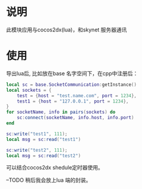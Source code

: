 * 说明
此模块应用与cocos2dx(lua)，和skynet 服务器通讯
* 使用
导出lua后, 比如放在base 名字空间下，在cpp中注册后：
#+begin_src lua
  local sc = base.SocketCommunication:getInstance()
  local sockets = {
	  test = {host = "test.name.com", port = 1234},
	  test1 = {host = "127.0.0.1", port = 1234},
  }
  for socketName, info in pairs(sockets) do
	  sc:connect(socketName, info.host, info.port)
  end

  sc:write("test1", 111);
  local msg = sc:read("test1")

  sc:write("test2", 111);
  local msg = sc:read("test2")
#+end_src

可以结合cocos2dx shedule定时器使用。

--TODO 稍后我会放上lua 端的封装。

